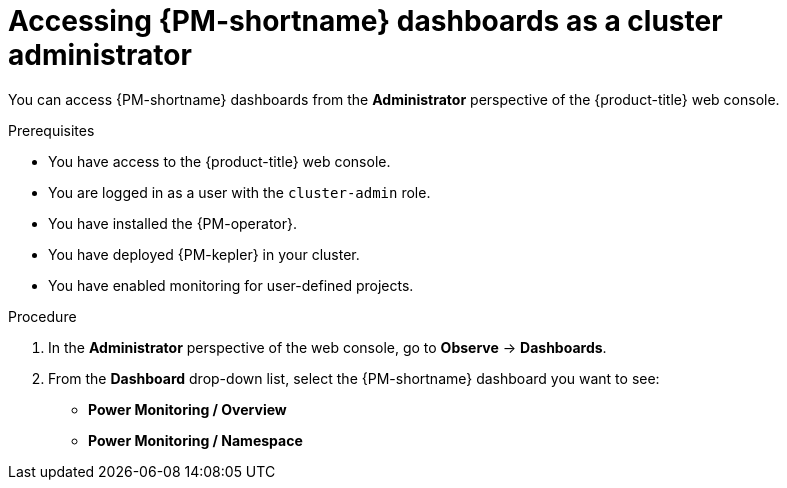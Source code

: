 // Module included in the following assemblies:

// * power_monitoring/visualizing-power-monitoring-metrics.adoc

:_mod-docs-content-type: PROCEDURE
[id="power-monitoring-accessing-dashboards-admin_{context}"]
= Accessing {PM-shortname} dashboards as a cluster administrator

You can access {PM-shortname} dashboards from the *Administrator* perspective of the {product-title} web console.

.Prerequisites

* You have access to the {product-title} web console.
* You are logged in as a user with the `cluster-admin` role.
* You have installed the {PM-operator}.
* You have deployed {PM-kepler} in your cluster.
* You have enabled monitoring for user-defined projects.

.Procedure

. In the *Administrator* perspective of the web console, go to *Observe* -> *Dashboards*.

. From the *Dashboard* drop-down list, select the {PM-shortname} dashboard you want to see:
** *Power Monitoring / Overview*
** *Power Monitoring / Namespace*
